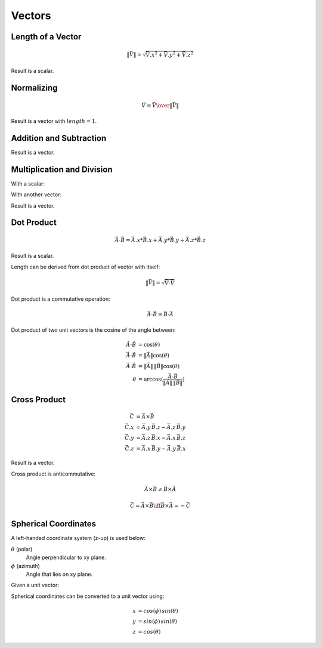 Vectors
=======

Length of a Vector
------------------

.. math::

    \|\vec{V}\| = \sqrt{{\vec{V}.x}^2 + {\vec{V}.y}^2 + {\vec{V}.z}^2}


Result is a scalar.


Normalizing
-----------

.. math::

     \hat{V} = {\vec{V} \over { \| \vec{V} \| }}


Result is a vector with :math:`length = 1`.


Addition and Subtraction
------------------------

.. math::
    :nowrap:

    \begin{align*}
    \vec{C} & = \vec{A} + \vec{B}        & \vec{C} & = \vec{A} - \vec{B} \\
    \vec{C}.x & = \vec{A}.x + \vec{B}.x  & \vec{C}.x & = \vec{A}.x - \vec{B}.x \\
    \vec{C}.y & = \vec{A}.y + \vec{B}.y  & \vec{C}.y & = \vec{A}.y - \vec{B}.y \\
    \vec{C}.z & = \vec{A}.z + \vec{B}.z  & \vec{C}.z & = \vec{A}.z - \vec{B}.z
    \end{align*}


Result is a vector.


Multiplication and Division
---------------------------

With a scalar:

.. math::
    :nowrap:

    \begin{align*}
    \vec{B} & = \vec{A} \, k      & \vec{B} & = \frac{\vec{A}}{k} \\
    \vec{B}.x & = \vec{A}.x \, k  & \vec{B}.x & = \frac{\vec{A}.x}{k} \\
    \vec{B}.y & = \vec{A}.y \, k  & \vec{B}.y & = \frac{\vec{A}.y}{k} \\
    \vec{B}.z & = \vec{A}.z \, k  & \vec{B}.z & = \frac{\vec{A}.z}{k}
    \end{align*}


With another vector:

.. math::
    :nowrap:

    \begin{align*}
    \vec{C} & = \vec{A} \, \vec{B}       & \vec{C} & = \frac{\vec{A}}{\vec{B}} \\
    \vec{C}.x & = \vec{A}.x \, \vec{B}.x & \vec{C}.x & = \frac{\vec{A}.x}{\vec{B}.x} \\
    \vec{C}.y & = \vec{A}.y \, \vec{B}.y & \vec{C}.y & = \frac{\vec{A}.y}{\vec{B}.y} \\
    \vec{C}.z & = \vec{A}.z \, \vec{B}.z & \vec{C}.z & = \frac{\vec{A}.z}{\vec{B}.z}
    \end{align*}


Result is a vector.


Dot Product
-----------

.. math::

    \vec{A} \cdot \vec{B} = \vec{A}.x * \vec{B}.x + \vec{A}.y * \vec{B}.y + \vec{A}.z * \vec{B}.z


Result is a scalar.

Length can be derived from dot product of vector with itself:

.. math::

    \|\vec{V}\| = \sqrt{\vec{V} \cdot \vec{V}}


Dot product is a commutative operation:

.. math::

    \vec{A} \cdot \vec{B} = \vec{B} \cdot \vec{A}


Dot product of two unit vectors is the cosine of the angle between:

.. math::

    \hat{A} \cdot \hat{B} & = \cos(\theta) \\
    \vec{A} \cdot \hat{B} & = \|\vec{A}\| \cos(\theta) \\
    \vec{A} \cdot \vec{B} & = \|\vec{A}\| \, \|\vec{B}\| \cos(\theta) \\
    \theta & = \arccos(\frac{\vec{A} \cdot \vec{B}}{\|\vec{A}\| \, \|\vec{B}\|})


Cross Product
-------------

.. math::

    \vec{C} & = \vec{A} \times \vec{B} \\
    \vec{C}.x & = \vec{A}.y \, \vec{B}.z - \vec{A}.z \, \vec{B}.y \\
    \vec{C}.y & = \vec{A}.z \, \vec{B}.x - \vec{A}.x \, \vec{B}.z \\
    \vec{C}.z & = \vec{A}.x \, \vec{B}.y - \vec{A}.y \, \vec{B}.x


Result is a vector.

Cross product is anticommutative:

.. math::

    \vec{A} \times \vec{B} \neq \vec{B} \times \vec{A}

    \vec{C} = \vec{A} \times \vec{B} \iff \vec{B} \times \vec{A} = -\vec{C}


Spherical Coordinates
---------------------

A left-handed coordinate system (z-up) is used below:

:math:`\theta` (polar)
    Angle perpendicular to xy plane.

:math:`\phi` (azimuth)
    Angle that lies on xy plane.


Given a unit vector:

.. math::
    :nowrap:

    \begin{align*}
    \theta & = \arccos(z) & 0 \le \theta \le \pi \\
    \phi & = \arctan\left({y \over x}\right) & 0 \le \phi \le 2\pi \\
    \end{align*}


Spherical coordinates can be converted to a unit vector using:

.. math::

    x & = cos(\phi) \, sin(\theta) \\
    y & = sin(\phi) \, sin(\theta) \\
    z & = cos(\theta)
